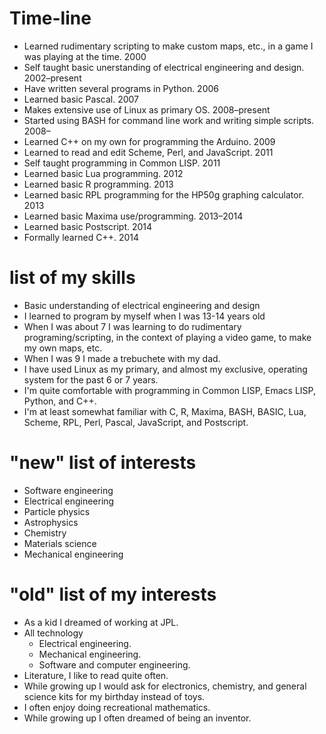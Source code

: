 * Time-line
 - Learned rudimentary scripting to make custom maps, etc., in a game
   I was playing at the time.  2000
 - Self taught basic unerstanding of electrical engineering and
   design.  2002--present
 - Have written several programs in Python.  2006
 - Learned basic Pascal.  2007
 - Makes extensive use of Linux as primary OS.  2008--present
 - Started using BASH for command line work and writing simple
   scripts.  2008--
 - Learned C++ on my own for programming the Arduino.  2009
 - Learned to read and edit Scheme, Perl, and JavaScript.  2011
 - Self taught programming in Common LISP.  2011
 - Learned basic Lua programming.  2012
 - Learned basic R programming.  2013
 - Learned basic RPL programming for the HP50g graphing calculator.
   2013
 - Learned basic Maxima use/programming.  2013--2014
 - Learned basic Postscript.  2014
 - Formally learned C++.  2014

* list of my skills
 - Basic understanding of electrical engineering and design
 - I learned to program by myself when I was 13-14 years old
 - When I was about 7 I was learning to do rudimentary
   programing/scripting, in the context of playing a video game, to
   make my own maps, etc.
 - When I was 9 I made a trebuchete with my dad.
 - I have used Linux as my primary, and almost my exclusive, operating
   system for the past 6 or 7 years.
 - I'm quite comfortable with programming in Common LISP, Emacs LISP,
   Python, and C++.
 - I'm at least somewhat familiar with C, R, Maxima, BASH, BASIC, Lua, Scheme,
   RPL, Perl, Pascal, JavaScript, and Postscript.

* "new" list of interests
 - Software engineering
 - Electrical engineering
 - Particle physics
 - Astrophysics
 - Chemistry
 - Materials science
 - Mechanical engineering

* "old" list of my interests
 - As a kid I dreamed of working at JPL.
 - All technology
   - Electrical engineering.
   - Mechanical engineering.
   - Software and computer engineering.
 - Literature, I like to read quite often.
 - While growing up I would ask for electronics, chemistry, and
   general science kits for my birthday instead of toys.
 - I often enjoy doing recreational mathematics.
 - While growing up I often dreamed of being an inventor.
